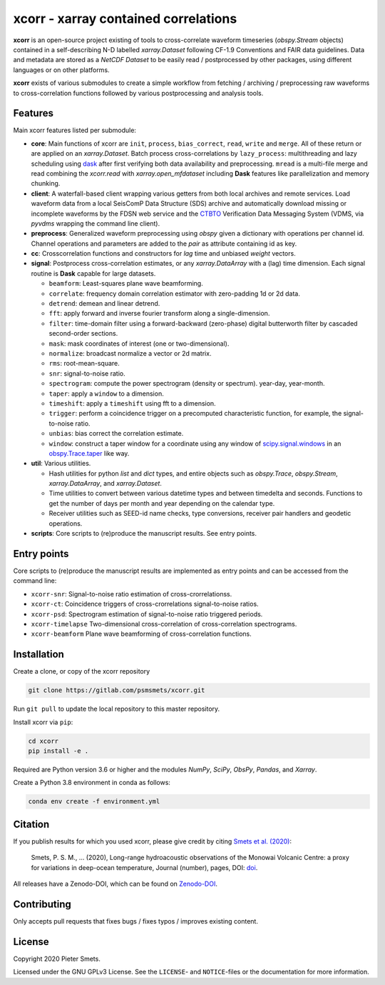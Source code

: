 *************************************
xcorr - xarray contained correlations
*************************************


**xcorr** is an open-source project existing of tools to cross-correlate
waveform timeseries (`obspy.Stream` objects) contained in a self-describing
N-D labelled `xarray.Dataset` following CF-1.9 Conventions and FAIR data
guidelines. Data and metadata are stored as a `NetCDF Dataset` to be easily
read / postprocessed by other packages, using different languages or on other 
platforms.

**xcorr** exists of various submodules to create a simple workflow from fetching / 
archiving / preprocessing raw waveforms to cross-correlation functions followed by 
various postprocessing and analysis tools. 


Features
========

Main xcorr features listed per submodule:

- **core**: Main functions of xcorr are ``init``, ``process``, ``bias_correct``,
  ``read``, ``write`` and ``merge``. All of these return or are applied on an
  `xarray.Dataset`.
  Batch process cross-correlations by ``lazy_process``: multithreading and lazy
  scheduling using `dask <https://dask.org>`_ after first verifying both data
  availability and preprocessing.
  ``mread`` is a multi-file merge and read combining the `xcorr.read` with
  `xarray.open_mfdataset` including **Dask** features like parallelization
  and memory chunking.

- **client**: A waterfall-based client wrapping various getters from both 
  local archives and remote services. Load waveform data from a local SeisComP 
  Data Structure (SDS) archive and automatically download missing or incomplete 
  waveforms by the FDSN web service and the `CTBTO <https://www.ctbto.org>`_ 
  Verification Data Messaging System (VDMS, via `pyvdms` wrapping the command 
  line client).

- **preprocess**: Generalized waveform preprocessing using `obspy` given a dictionary
  with operations per channel id. Channel operations and parameters are added to the
  `pair` as attribute containing id as key.

- **cc**: Crosscorrelation functions and constructors for `lag` time and
  unbiased `weight` vectors.

- **signal**: Postprocess cross-correlation estimates, or any `xarray.DataArray`
  with a (lag) time dimension. Each signal routine is **Dask** capable for
  large datasets.

  - ``beamform``: Least-squares plane wave beamforming.
  - ``correlate``: frequency domain correlation estimator with zero-padding 1d or 2d data.
  - ``detrend``: demean and linear detrend.
  - ``fft``: apply forward and inverse fourier transform along a single-dimension.
  - ``filter``: time-domain filter using a forward-backward (zero-phase) digital
    butterworth filter by cascaded second-order sections.
  - ``mask``: mask coordinates of interest (one or two-dimensional).
  - ``normalize``: broadcast normalize a vector or 2d matrix.
  - ``rms``: root-mean-square.
  - ``snr``: signal-to-noise ratio.
  - ``spectrogram``: compute the power spectrogram (density or spectrum).
    year-day, year-month. 
  - ``taper``: apply a ``window`` to a dimension.
  - ``timeshift``: apply a ``timeshift`` using fft to a dimension.
  - ``trigger``: perform a coincidence trigger on a precomputed characteristic
    function, for example, the signal-to-noise ratio.
  - ``unbias``: bias correct the correlation estimate.
  - ``window``: construct a taper window for a coordinate using any window of
    `scipy.signal.windows <https://docs.scipy.org/doc/scipy/reference/signal.windows.html>`_ 
    in an `obspy.Trace.taper <https://docs.obspy.org/master/packages/autogen/obspy.core.trace.Trace.taper.html>`_
    like way.

- **util**: Various utilities.

  - Hash utilities for python `list` and `dict` types, and entire objects such
    as `obspy.Trace`, `obspy.Stream`, `xarray.DataArray`, and `xarray.Dataset`.
  - Time utilities to convert between various datetime types and between
    timedelta and seconds. Functions to get the number of days per month and
    year depending on the calendar type.
  - Receiver utilities such as SEED-id name checks, type conversions, receiver
    pair handlers and geodetic operations.

- **scripts**: Core scripts to (re)produce the manuscript results. See entry points.


Entry points
============

Core scripts to (re)produce the manuscript results are implemented as entry points
and can be accessed from the command line:

- ``xcorr-snr``: Signal-to-noise ratio estimation of cross-crorrelationss.
- ``xcorr-ct``: Coincidence triggers of cross-crorrelations signal-to-noise ratios.
- ``xcorr-psd``: Spectrogram estimation of signal-to-noise ratio triggered periods.
- ``xcorr-timelapse`` Two-dimensional cross-correlation of cross-correlation spectrograms.
- ``xcorr-beamform`` Plane wave beamforming of cross-correlation functions.


Installation
============

Create a clone, or copy of the xcorr repository

.. code-block:: console

    git clone https://gitlab.com/psmsmets/xcorr.git

Run ``git pull`` to update the local repository to this master repository.


Install xcorr via ``pip``:

.. code-block:: console

   cd xcorr
   pip install -e .


Required are Python version 3.6 or higher and the modules `NumPy`, `SciPy`,
`ObsPy`, `Pandas`, and `Xarray`.

Create a Python 3.8 environment in conda as follows:

.. code-block:: console

    conda env create -f environment.yml


Citation
========

If you publish results for which you used xcorr, please give credit by citing
`Smets et al. (2020)  <#>`_:

    Smets, P. S. M., ... (2020),
    Long-range hydroacoustic observations of the Monowai Volcanic Centre:
    a proxy for variations in deep-ocean temperature,
    Journal (number), pages, DOI: `doi <#>`_.

All releases have a Zenodo-DOI, which can be found on `Zenodo-DOI <#>`_.


Contributing
============

Only accepts pull requests that fixes bugs / fixes typos / improves existing content.


License
=======

Copyright 2020 Pieter Smets.

Licensed under the GNU GPLv3 License. See the ``LICENSE``- and ``NOTICE``-files
or the documentation for more information.
